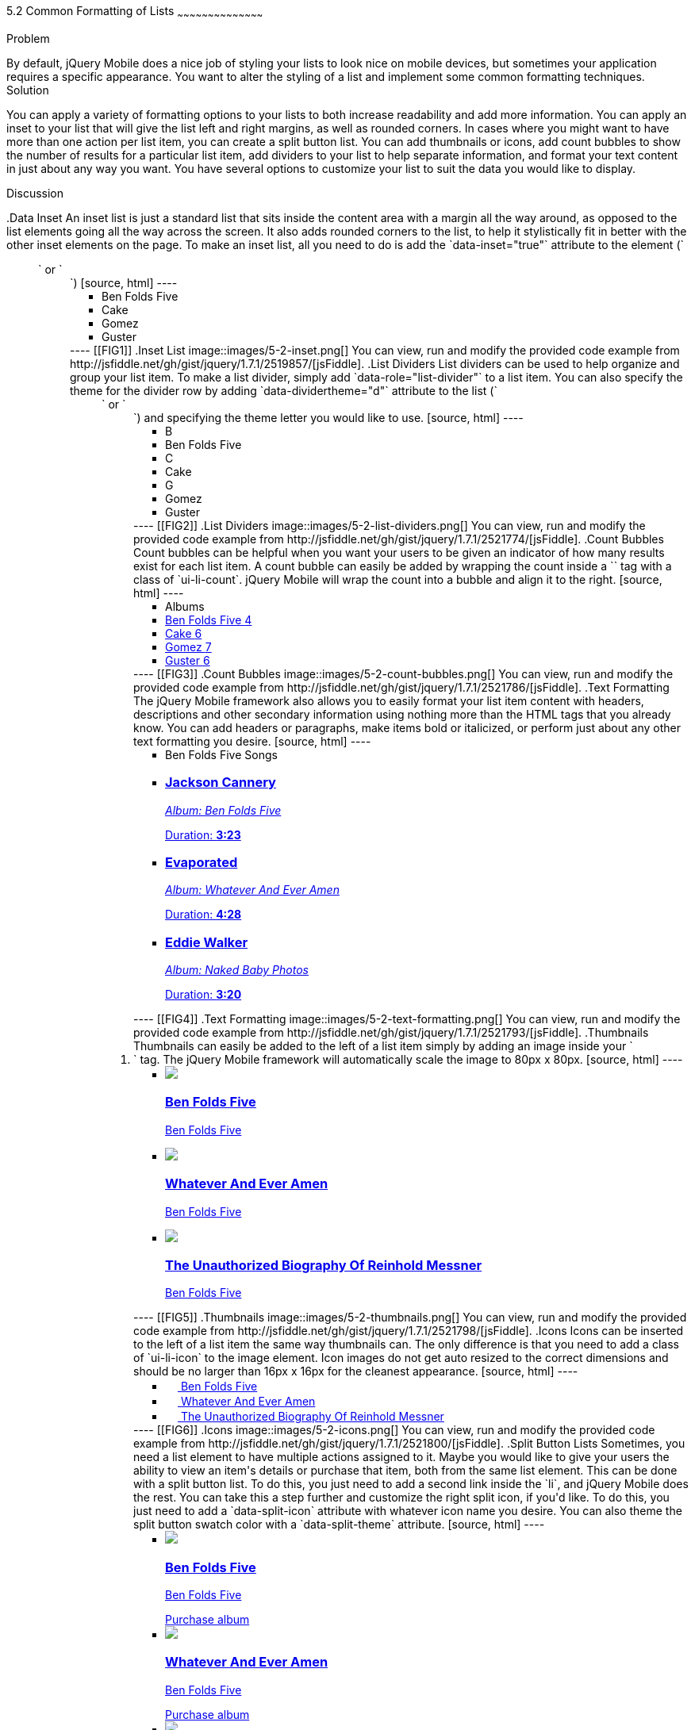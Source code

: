 ////

This is a comment block.  Put notes about your recipe here and also your author information.

Author: Don Walter <don@don-walter.com>
Bio: Don is an Application and Web Developer living in Villa Hills, KY with his wife and son. You can follow him on Twitter: @donwalter

Chapter Leader approved: <date>
Copy edited: <date>
Tech edited: <date>

////

5.2 Common Formatting of Lists
~~~~~~~~~~~~~~~~~~~~~~~~~~~~~~~~~~~~~~~~~~

Problem
++++++++++++++++++++++++++++++++++++++++++++
By default, jQuery Mobile does a nice job of styling your lists to look nice on mobile devices, but sometimes your application requires a specific appearance. You want to alter the styling of a list and implement some common formatting techniques.

Solution
++++++++++++++++++++++++++++++++++++++++++++
You can apply a variety of formatting options to your lists to both increase readability and add more information. You can apply an inset to your list that will give the list left and right margins, as well as rounded corners. In cases where you might want to have more than one action per list item, you can create a split button list. You can add thumbnails or icons, add count bubbles to show the number of results for a particular list item, add dividers to your list to help separate information, and format your text content in just about any way you want. You have several options to customize your list to suit the data you would like to display.

Discussion
++++++++++++++++++++++++++++++++++++++++++++
.Data Inset
An inset list is just a standard list that sits inside the content area with a margin all the way around, as opposed to the list elements going all the way across the screen. It also adds rounded corners to the list, to help it stylistically fit in better with the other inset elements on the page. To make an inset list, all you need to do is add the `data-inset="true"` attribute to the element (`<ul>` or `<ol>`)

[source, html]
----
<ul data-role="listview" data-inset="true">
  <li>Ben Folds Five</li>
  <li>Cake</li>
  <li>Gomez</li>
  <li>Guster</li>
</ul>
----

[[FIG1]]
.Inset List
image::images/5-2-inset.png[]

You can view, run and modify the provided code example from http://jsfiddle.net/gh/gist/jquery/1.7.1/2519857/[jsFiddle].


.List Dividers
List dividers can be used to help organize and group your list item. To make a list divider, simply add `data-role="list-divider"` to a list item. You can also specify the theme for the divider row by adding `data-dividertheme="d"` attribute to the list (`<ul>` or `<ol>`) and specifying the theme letter you would like to use.

[source, html]
----
<ul data-role="listview" data-dividertheme="d">
  <li data-role="list-divider">B</li>
  <li>Ben Folds Five</li>
  <li data-role="list-divider">C</li>
  <li>Cake</li>
  <li data-role="list-divider">G</li>
  <li>Gomez</li>
  <li>Guster</li>
</ul>
----

[[FIG2]]
.List Dividers
image::images/5-2-list-dividers.png[]

You can view, run and modify the provided code example from http://jsfiddle.net/gh/gist/jquery/1.7.1/2521774/[jsFiddle].


.Count Bubbles
Count bubbles can be helpful when you want your users to be given an indicator of how many results exist for each list item. A count bubble can easily be added by wrapping the count inside a `<span>` tag with a class of `ui-li-count`. jQuery Mobile will wrap the count into a bubble and align it to the right.

[source, html]
----
<ul data-role="listview">
  <li data-role="list-divider">Albums</li>
  <li><a href="albums.html">Ben Folds Five <span class="ui-li-count">4</span></a></li>
  <li><a href="albums.html">Cake <span class="ui-li-count">6</span></a></li>
  <li><a href="albums.html">Gomez <span class="ui-li-count">7</span></a></li>
  <li><a href="albums.html">Guster <span class="ui-li-count">6</span></a></li>
</ul>
----

[[FIG3]]
.Count Bubbles
image::images/5-2-count-bubbles.png[]

You can view, run and modify the provided code example from http://jsfiddle.net/gh/gist/jquery/1.7.1/2521786/[jsFiddle].


.Text Formatting
The jQuery Mobile framework also allows you to easily format your list item content with headers, descriptions and other secondary information using nothing more than the HTML tags that you already know. You can add headers or paragraphs, make items bold or italicized, or perform just about any other text formatting you desire.

[source, html]
----
<ul data-role="listview">
  <li data-role="list-divider">Ben Folds Five Songs</li>
  <li>
    <a href="song.html">
      <h3>Jackson Cannery</h3>
      <p><em>Album: Ben Folds Five</em></p>
      <p class="ui-li-aside">Duration: <strong>3:23</strong></p>
    </a>
  </li>
  <li>
    <a href="song.html">
      <h3>Evaporated</h3>
      <p><em>Album: Whatever And Ever Amen</em></p>
      <p class="ui-li-aside">Duration: <strong>4:28</strong></p>
    </a>
  </li>
  <li>
    <a href="song.html">
      <h3>Eddie Walker</h3>
      <p><em>Album: Naked Baby Photos</em></p>
      <p class="ui-li-aside">Duration: <strong>3:20</strong></p>
    </a>
  </li>
</ul>
----

[[FIG4]]
.Text Formatting
image::images/5-2-text-formatting.png[]

You can view, run and modify the provided code example from http://jsfiddle.net/gh/gist/jquery/1.7.1/2521793/[jsFiddle].


.Thumbnails
Thumbnails can easily be added to the left of a list item simply by adding an image inside your `<li>` tag. The jQuery Mobile framework will automatically scale the image to 80px x 80px.

[source, html]
----
<ul data-role="listview">
  <li>
    <a href="details.html">
      <img src="images/album-bff.jpg" />
      <h3>Ben Folds Five</h3>
      <p>Ben Folds Five</p>
    </a>
  </li>
  <li>
    <a href="details.html">
      <img src="images/album-waea.jpg" />
      <h3>Whatever And Ever Amen</h3>
      <p>Ben Folds Five</p>
    </a>
  </li>
  <li>
    <a href="details.html">
      <img src="images/album-tuborm.jpg" />
      <h3>The Unauthorized Biography Of Reinhold Messner</h3>
      <p>Ben Folds Five</p>
    </a>
  </li>
</ul>
----

[[FIG5]]
.Thumbnails
image::images/5-2-thumbnails.png[]

You can view, run and modify the provided code example from http://jsfiddle.net/gh/gist/jquery/1.7.1/2521798/[jsFiddle].


.Icons
Icons can be inserted to the left of a list item the same way thumbnails can. The only difference is that you need to add a class of `ui-li-icon` to the image element. Icon images do not get auto resized to the correct dimensions and should be no larger than 16px x 16px for the cleanest appearance.

[source, html]
----
<ul data-role="listview">
  <li>
    <a href="details.html">
      <img src="images/album-bff.jpg" width="16" height="16" class="ui-li-icon" />
      Ben Folds Five
    </a>
  </li>
  <li>
    <a href="details.html">
      <img src="images/album-waea.jpg" width="16" height="16" class="ui-li-icon" />
      Whatever And Ever Amen
    </a>
  </li>
  <li>
    <a href="details.html">
      <img src="images/album-tuborm.jpg" width="16" height="16" class="ui-li-icon" />
      The Unauthorized Biography Of Reinhold Messner
    </a>
  </li>
</ul>
----

[[FIG6]]
.Icons
image::images/5-2-icons.png[]

You can view, run and modify the provided code example from http://jsfiddle.net/gh/gist/jquery/1.7.1/2521800/[jsFiddle].


.Split Button Lists
Sometimes, you need a list element to have multiple actions assigned to it. Maybe you would like to give your users the ability to view an item's details or purchase that item, both from the same list element. This can be done with a split button list. To do this, you just need to add a second link inside the `li`, and jQuery Mobile does the rest. You can take this a step further and customize the right split icon, if you'd like. To do this, you just need to add a `data-split-icon` attribute with whatever icon name you desire. You can also theme the split button swatch color with a `data-split-theme` attribute.

[source, html]
----
<ul data-role="listview" data-split-icon="star" data-split-theme="c">
  <li>
    <a href="details.html">
      <img src="images/album-bff.jpg" />
      <h3>Ben Folds Five</h3>
      <p>Ben Folds Five</p>
    </a>
    <a href="purchase.html">Purchase album</a>
  </li>
  <li>
    <a href="details.html">
      <img src="images/album-waea.jpg" />
      <h3>Whatever And Ever Amen</h3>
      <p>Ben Folds Five</p>
    </a>
    <a href="purchase.html" data-rel="dialog" data-transition="slideup">Purchase album</a>
  </li>
  <li>
    <a href="details.html">
      <img src="images/album-tuborm.jpg" />
      <h3>The Unauthorized Biography Of Reinhold Messner</h3>
      <p>Ben Folds Five</p>
    </a>
    <a href="purchase.html" data-rel="dialog" data-transition="slideup">Purchase album</a>
  </li>
</ul>
----

[[FIG7]]
.Split Button List
image::images/5-2-split-button-list.png[]

You can view, run and modify the provided code example from http://jsfiddle.net/gh/gist/jquery/1.7.1/2521833/[jsFiddle].